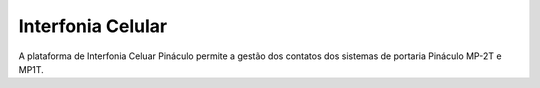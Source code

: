 ###################
Interfonia Celular
###################

A plataforma de Interfonia Celuar Pináculo permite a gestão dos contatos dos sistemas de portaria Pináculo MP-2T e MP1T.
